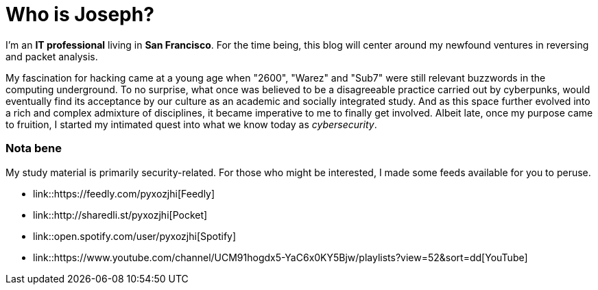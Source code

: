 = Who is Joseph?
:hp-tags: personal, bio

I'm an *IT professional* living in *San Francisco*. For the time being, this blog will center around my newfound ventures in reversing and packet analysis.

My fascination for hacking came at a young age when "2600", "Warez" and "Sub7" were still relevant buzzwords in the computing underground. To no surprise, what once was believed to be a disagreeable practice carried out by cyberpunks, would eventually find its acceptance by our culture as an academic and socially integrated study. And as this space further evolved into a rich and complex admixture of disciplines, it became imperative to me to finally get involved. Albeit late, once my purpose came to fruition, I started my intimated quest into what we know today as _cybersecurity_.

### Nota bene

My study material is primarily security-related. For those who might be interested, I made some feeds available for you to peruse.

* link::https://feedly.com/pyxozjhi[Feedly]
* link::http://sharedli.st/pyxozjhi[Pocket]
* link::open.spotify.com/user/pyxozjhi[Spotify]
* link::https://www.youtube.com/channel/UCM91hogdx5-YaC6x0KY5Bjw/playlists?view=52&sort=dd[YouTube]